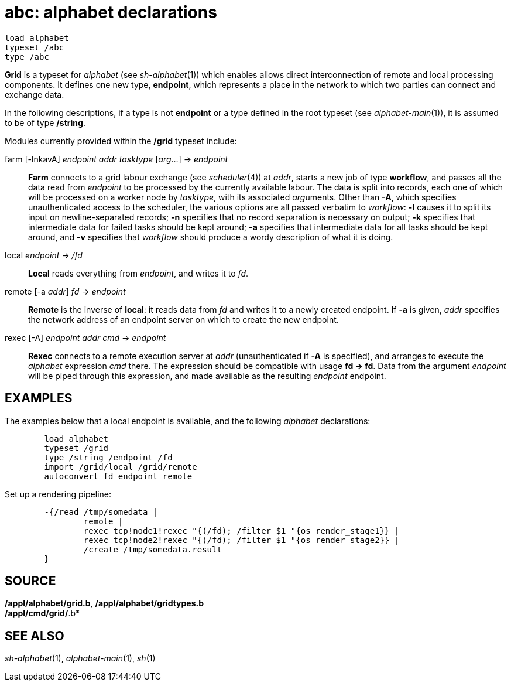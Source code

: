 = abc: alphabet declarations

....
load alphabet
typeset /abc
type /abc
....

*Grid* is a typeset for _alphabet_ (see _sh-alphabet_(1)) which enables
allows direct interconnection of remote and local processing components.
It defines one new type, *endpoint*, which represents a place in the
network to which two parties can connect and exchange data.

In the following descriptions, if a type is not *endpoint* or a type
defined in the root typeset (see _alphabet-main_(1)), it is assumed to
be of type */string*.

Modules currently provided within the */grid* typeset include:

farm [-lnkavA] _endpoint_ _addr_ _tasktype_ [_arg_...] -> _endpoint_::
  *Farm* connects to a grid labour exchange (see _scheduler_(4)) at
  _addr_, starts a new job of type *workflow*, and passes all the data
  read from _endpoint_ to be processed by the currently available
  labour. The data is split into records, each one of which will be
  processed on a worker node by _tasktype_, with its associated
  __arg__uments. Other than *-A*, which specifies unauthenticated access
  to the scheduler, the various options are all passed verbatim to
  _workflow_: *-l* causes it to split its input on newline-separated
  records; *-n* specifies that no record separation is necessary on
  output; *-k* specifies that intermediate data for failed tasks should
  be kept around; *-a* specifies that intermediate data for all tasks
  should be kept around, and *-v* specifies that _workflow_ should
  produce a wordy description of what it is doing.
local _endpoint_ -> _/fd_::
  *Local* reads everything from _endpoint_, and writes it to _fd_.
remote [-a _addr_] _fd_ -> _endpoint_::
  *Remote* is the inverse of *local*: it reads data from _fd_ and writes
  it to a newly created endpoint. If *-a* is given, _addr_ specifies the
  network address of an endpoint server on which to create the new
  endpoint.
rexec [-A] _endpoint_ _addr_ _cmd_ -> _endpoint_::
  *Rexec* connects to a remote execution server at _addr_
  (unauthenticated if *-A* is specified), and arranges to execute the
  _alphabet_ expression _cmd_ there. The expression should be compatible
  with usage *fd -> fd*. Data from the argument _endpoint_ will be piped
  through this expression, and made available as the resulting
  _endpoint_ endpoint.

== EXAMPLES

The examples below that a local endpoint is available, and the following
_alphabet_ declarations:

....
	load alphabet
	typeset /grid
	type /string /endpoint /fd
	import /grid/local /grid/remote
	autoconvert fd endpoint remote
....

Set up a rendering pipeline:

....
	-{/read /tmp/somedata |
		remote |
		rexec tcp!node1!rexec "{(/fd); /filter $1 "{os render_stage1}} |
		rexec tcp!node2!rexec "{(/fd); /filter $1 "{os render_stage2}} |
		/create /tmp/somedata.result
	}
....

== SOURCE

*/appl/alphabet/grid.b*, */appl/alphabet/gridtypes.b* +
*/appl/cmd/grid/*.b*

== SEE ALSO

_sh-alphabet_(1), _alphabet-main_(1), _sh_(1)
